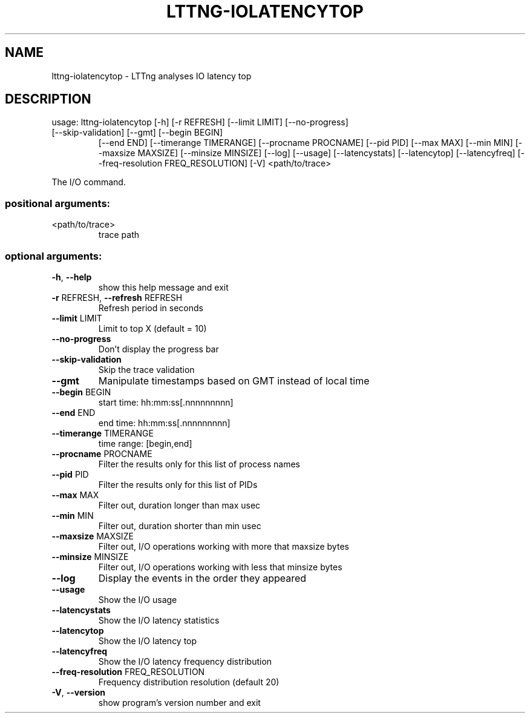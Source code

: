 .\" DO NOT MODIFY THIS FILE!  It was generated by help2man 1.47.1.
.TH LTTNG-IOLATENCYTOP "1" "July 2015" "lttng-iolatencytop 0.3.0" "User Commands"
.SH NAME
lttng-iolatencytop \- LTTng analyses IO latency top
.SH DESCRIPTION
usage: lttng\-iolatencytop [\-h] [\-r REFRESH] [\-\-limit LIMIT] [\-\-no\-progress]
.TP
[\-\-skip\-validation] [\-\-gmt] [\-\-begin BEGIN]
[\-\-end END] [\-\-timerange TIMERANGE]
[\-\-procname PROCNAME] [\-\-pid PID] [\-\-max MAX]
[\-\-min MIN] [\-\-maxsize MAXSIZE] [\-\-minsize MINSIZE]
[\-\-log] [\-\-usage] [\-\-latencystats] [\-\-latencytop]
[\-\-latencyfreq] [\-\-freq\-resolution FREQ_RESOLUTION]
[\-V]
<path/to/trace>
.PP
The I/O command.
.SS "positional arguments:"
.TP
<path/to/trace>
trace path
.SS "optional arguments:"
.TP
\fB\-h\fR, \fB\-\-help\fR
show this help message and exit
.TP
\fB\-r\fR REFRESH, \fB\-\-refresh\fR REFRESH
Refresh period in seconds
.TP
\fB\-\-limit\fR LIMIT
Limit to top X (default = 10)
.TP
\fB\-\-no\-progress\fR
Don't display the progress bar
.TP
\fB\-\-skip\-validation\fR
Skip the trace validation
.TP
\fB\-\-gmt\fR
Manipulate timestamps based on GMT instead of local
time
.TP
\fB\-\-begin\fR BEGIN
start time: hh:mm:ss[.nnnnnnnnn]
.TP
\fB\-\-end\fR END
end time: hh:mm:ss[.nnnnnnnnn]
.TP
\fB\-\-timerange\fR TIMERANGE
time range: [begin,end]
.TP
\fB\-\-procname\fR PROCNAME
Filter the results only for this list of process names
.TP
\fB\-\-pid\fR PID
Filter the results only for this list of PIDs
.TP
\fB\-\-max\fR MAX
Filter out, duration longer than max usec
.TP
\fB\-\-min\fR MIN
Filter out, duration shorter than min usec
.TP
\fB\-\-maxsize\fR MAXSIZE
Filter out, I/O operations working with more that
maxsize bytes
.TP
\fB\-\-minsize\fR MINSIZE
Filter out, I/O operations working with less that
minsize bytes
.TP
\fB\-\-log\fR
Display the events in the order they appeared
.TP
\fB\-\-usage\fR
Show the I/O usage
.TP
\fB\-\-latencystats\fR
Show the I/O latency statistics
.TP
\fB\-\-latencytop\fR
Show the I/O latency top
.TP
\fB\-\-latencyfreq\fR
Show the I/O latency frequency distribution
.TP
\fB\-\-freq\-resolution\fR FREQ_RESOLUTION
Frequency distribution resolution (default 20)
.TP
\fB\-V\fR, \fB\-\-version\fR
show program's version number and exit
